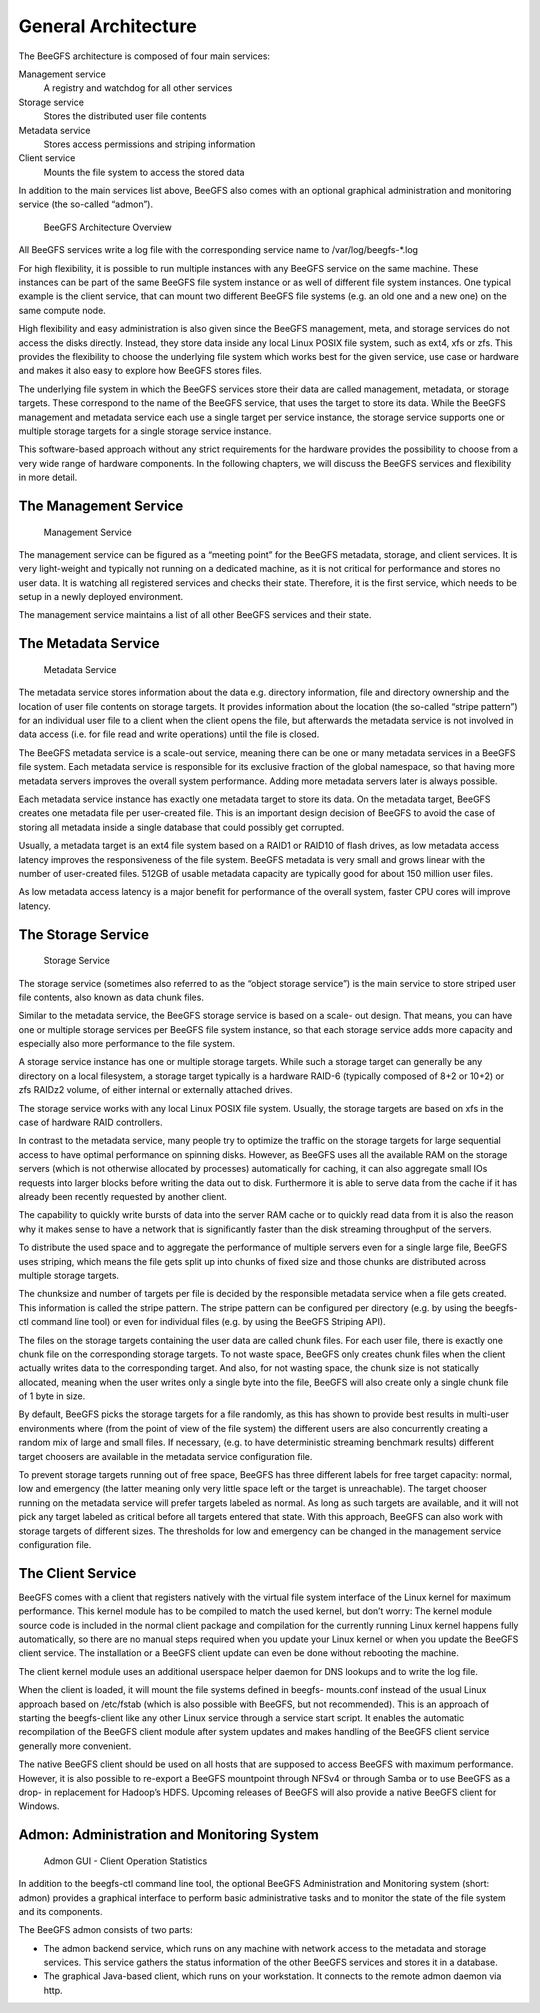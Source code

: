 ====================
General Architecture
====================

The BeeGFS architecture is composed of four main services:

Management service
  A registry and watchdog for all other services
Storage service
  Stores the distributed user file contents
Metadata service
  Stores access permissions and striping information
Client service
  Mounts the file system to access the stored data

In addition to the main services list above, BeeGFS also comes with an
optional graphical administration and monitoring service (the
so-called “admon”).

.. figure:: architecture.jpeg

   BeeGFS Architecture Overview

All BeeGFS services write a log file with the corresponding service
name to /var/log/beegfs-*.log

For high flexibility, it is possible to run multiple instances with
any BeeGFS service on the same machine. These instances can be part of
the same BeeGFS file system instance or as well of different file
system instances. One typical example is the client service, that can
mount two different BeeGFS file systems (e.g. an old one and a new
one) on the same compute node.

High flexibility and easy administration is also given since the
BeeGFS management, meta, and storage services do not access the disks
directly. Instead, they store data inside any local Linux POSIX file
system, such as ext4, xfs or zfs. This provides the flexibility to
choose the underlying file system which works best for the given
service, use case or hardware and makes it also easy to explore how
BeeGFS stores files.

The underlying file system in which the BeeGFS services store their
data are called management, metadata, or storage targets. These
correspond to the name of the BeeGFS service, that uses the target to
store its data. While the BeeGFS management and metadata service each
use a single target per service instance, the storage service supports
one or multiple storage targets for a single storage service instance.

This software-based approach without any strict requirements for the
hardware provides the possibility to choose from a very wide range of
hardware components. In the following chapters, we will discuss the
BeeGFS services and flexibility in more detail.


The Management Service
======================

.. figure:: management-service.png

   Management Service

The management service can be figured as a “meeting point” for the
BeeGFS metadata, storage, and client services. It is very light-weight
and typically not running on a dedicated machine, as it is not
critical for performance and stores no user data. It is watching all
registered services and checks their state. Therefore, it is the first
service, which needs to be setup in a newly deployed environment.

The management service maintains a list of all other BeeGFS services
and their state.


The Metadata Service
====================

.. figure:: metadata-service.png

   Metadata Service

The metadata service stores information about the data e.g. directory
information, file and directory ownership and the location of user
file contents on storage targets. It provides information about the
location (the so-called “stripe pattern”) for an individual user file
to a client when the client opens the file, but afterwards the
metadata service is not involved in data access (i.e. for file read
and write operations) until the file is closed.

The BeeGFS metadata service is a scale-out service, meaning there can
be one or many metadata services in a BeeGFS file system. Each
metadata service is responsible for its exclusive fraction of the
global namespace, so that having more metadata servers improves the
overall system performance. Adding more metadata servers later is
always possible.

Each metadata service instance has exactly one metadata target to
store its data. On the metadata target, BeeGFS creates one metadata
file per user-created file. This is an important design decision of
BeeGFS to avoid the case of storing all metadata inside a single
database that could possibly get corrupted.

Usually, a metadata target is an ext4 file system based on a RAID1 or
RAID10 of flash drives, as low metadata access latency improves the
responsiveness of the file system. BeeGFS metadata is very small and
grows linear with the number of user-created files. 512GB of usable
metadata capacity are typically good for about 150 million user files.

As low metadata access latency is a major benefit for performance of
the overall system, faster CPU cores will improve latency.


The Storage Service
===================

.. figure:: storage-service.png

   Storage Service

The storage service (sometimes also referred to as the “object storage
service”) is the main service to store striped user file contents,
also known as data chunk files.

Similar to the metadata service, the BeeGFS storage service is based
on a scale- out design. That means, you can have one or multiple
storage services per BeeGFS file system instance, so that each storage
service adds more capacity and especially also more performance to the
file system.

A storage service instance has one or multiple storage targets. While
such a storage target can generally be any directory on a local
filesystem, a storage target typically is a hardware RAID-6 (typically
composed of 8+2 or 10+2) or zfs RAIDz2 volume, of either internal or
externally attached drives.

The storage service works with any local Linux POSIX file
system. Usually, the storage targets are based on xfs in the case of
hardware RAID controllers.

In contrast to the metadata service, many people try to optimize the
traffic on the storage targets for large sequential access to have
optimal performance on spinning disks. However, as BeeGFS uses all the
available RAM on the storage servers (which is not otherwise allocated
by processes) automatically for caching, it can also aggregate small
IOs requests into larger blocks before writing the data out to
disk. Furthermore it is able to serve data from the cache if it has
already been recently requested by another client.

The capability to quickly write bursts of data into the server RAM
cache or to quickly read data from it is also the reason why it makes
sense to have a network that is significantly faster than the disk
streaming throughput of the servers.

To distribute the used space and to aggregate the performance of
multiple servers even for a single large file, BeeGFS uses striping,
which means the file gets split up into chunks of fixed size and those
chunks are distributed across multiple storage targets.

The chunksize and number of targets per file is decided by the
responsible metadata service when a file gets created. This
information is called the stripe pattern. The stripe pattern can be
configured per directory (e.g. by using the beegfs-ctl command line
tool) or even for individual files (e.g. by using the BeeGFS Striping
API).

The files on the storage targets containing the user data are called
chunk files. For each user file, there is exactly one chunk file on
the corresponding storage targets. To not waste space, BeeGFS only
creates chunk files when the client actually writes data to the
corresponding target. And also, for not wasting space, the chunk size
is not statically allocated, meaning when the user writes only a
single byte into the file, BeeGFS will also create only a single chunk
file of 1 byte in size.

By default, BeeGFS picks the storage targets for a file randomly, as
this has shown to provide best results in multi-user environments
where (from the point of view of the file system) the different users
are also concurrently creating a random mix of large and small
files. If necessary, (e.g. to have deterministic streaming benchmark
results) different target choosers are available in the metadata
service configuration file.

To prevent storage targets running out of free space, BeeGFS has three
different labels for free target capacity: normal, low and emergency
(the latter meaning only very little space left or the target is
unreachable). The target chooser running on the metadata service will
prefer targets labeled as normal. As long as such targets are
available, and it will not pick any target labeled as critical before
all targets entered that state. With this approach, BeeGFS can also
work with storage targets of different sizes. The thresholds for low
and emergency can be changed in the management service configuration
file.


The Client Service
==================

BeeGFS comes with a client that registers natively with the virtual
file system interface of the Linux kernel for maximum
performance. This kernel module has to be compiled to match the used
kernel, but don’t worry: The kernel module source code is included in
the normal client package and compilation for the currently running
Linux kernel happens fully automatically, so there are no manual steps
required when you update your Linux kernel or when you update the
BeeGFS client service. The installation or a BeeGFS client update can
even be done without rebooting the machine.

The client kernel module uses an additional userspace helper daemon
for DNS lookups and to write the log file.

When the client is loaded, it will mount the file systems defined in
beegfs- mounts.conf instead of the usual Linux approach based on
/etc/fstab (which is also possible with BeeGFS, but not
recommended). This is an approach of starting the beegfs-client like
any other Linux service through a service start script. It enables the
automatic recompilation of the BeeGFS client module after system
updates and makes handling of the BeeGFS client service generally more
convenient.

The native BeeGFS client should be used on all hosts that are supposed
to access BeeGFS with maximum performance. However, it is also
possible to re-export a BeeGFS mountpoint through NFSv4 or through
Samba or to use BeeGFS as a drop- in replacement for Hadoop’s
HDFS. Upcoming releases of BeeGFS will also provide a native BeeGFS
client for Windows.


Admon: Administration and Monitoring System
===========================================

.. figure:: admon.png

   Admon GUI - Client Operation Statistics

In addition to the beegfs-ctl command line tool, the optional BeeGFS
Administration and Monitoring system (short: admon) provides a
graphical interface to perform basic administrative tasks and to
monitor the state of the file system and its components.

The BeeGFS admon consists of two parts:

- The admon backend service, which runs on any machine with network
  access to the metadata and storage services. This service gathers
  the status information of the other BeeGFS services and stores it in
  a database.

- The graphical Java-based client, which runs on your workstation. It
  connects to the remote admon daemon via http.
